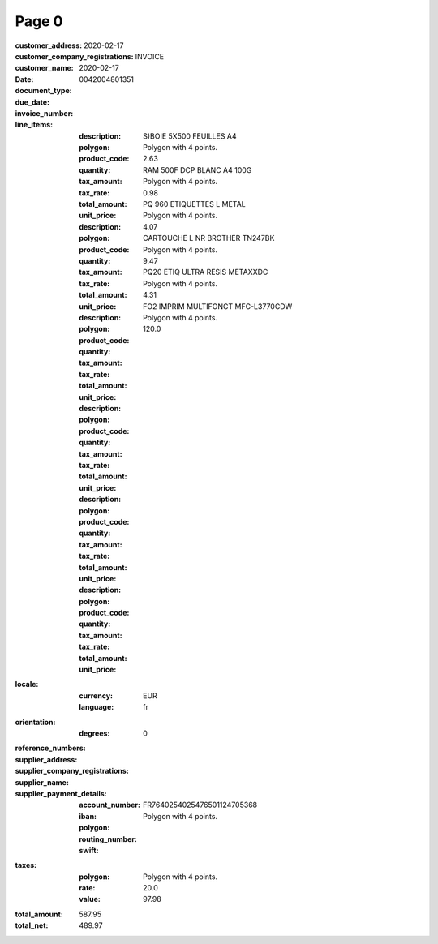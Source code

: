 Page 0
------
:customer_address:
:customer_company_registrations:
:customer_name:
:date: 2020-02-17
:document_type: INVOICE
:due_date: 2020-02-17
:invoice_number: 0042004801351
:line_items:
  :description: S)BOIE 5X500 FEUILLES A4
  :polygon: Polygon with 4 points.
  :product_code:
  :quantity:
  :tax_amount:
  :tax_rate:
  :total_amount: 2.63
  :unit_price:
            
  :description: RAM 500F DCP BLANC A4 100G
  :polygon: Polygon with 4 points.
  :product_code:
  :quantity:
  :tax_amount:
  :tax_rate:
  :total_amount: 0.98
  :unit_price:
            
  :description: PQ 960 ETIQUETTES L METAL
  :polygon: Polygon with 4 points.
  :product_code:
  :quantity:
  :tax_amount:
  :tax_rate:
  :total_amount: 4.07
  :unit_price:
            
  :description: CARTOUCHE L NR BROTHER TN247BK
  :polygon: Polygon with 4 points.
  :product_code:
  :quantity:
  :tax_amount:
  :tax_rate:
  :total_amount: 9.47
  :unit_price:
            
  :description: PQ20 ETIQ ULTRA RESIS METAXXDC
  :polygon: Polygon with 4 points.
  :product_code:
  :quantity:
  :tax_amount:
  :tax_rate:
  :total_amount: 4.31
  :unit_price:
            
  :description: FO2 IMPRIM MULTIFONCT MFC-L3770CDW
  :polygon: Polygon with 4 points.
  :product_code:
  :quantity:
  :tax_amount:
  :tax_rate:
  :total_amount: 120.0
  :unit_price:
:locale:
  :currency: EUR
  :language: fr
:orientation:
  :degrees: 0
:reference_numbers:
:supplier_address:
:supplier_company_registrations:
:supplier_name:
:supplier_payment_details:
  :account_number:
  :iban: FR7640254025476501124705368
  :polygon: Polygon with 4 points.
  :routing_number:
  :swift:
:taxes:
  :polygon: Polygon with 4 points.
  :rate: 20.0
  :value: 97.98
:total_amount: 587.95
:total_net: 489.97
